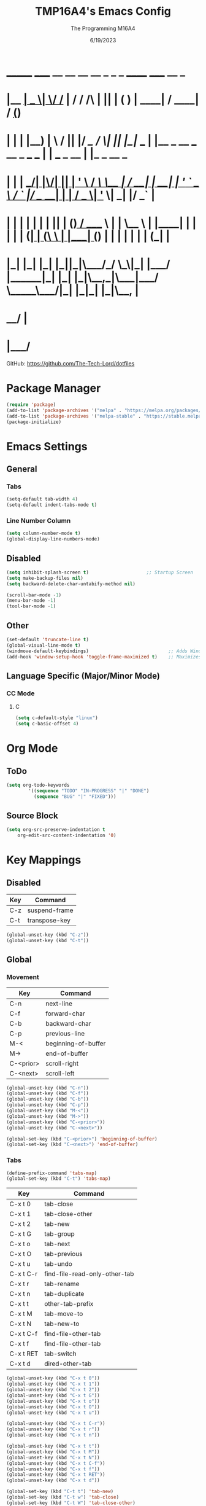#+TITLE: TMP16A4's Emacs Config
#+DATE: 6/19/2023
#+AUTHOR: The Programming M16A4
#+PROPERTY: header-args:emacs-lisp :tangle yes :tangle init.el

*  _______ _____  __  __ __   __        _  _   _       ______                             _____             __ _       
* |__   __|  __ \|  \/  /_ | / /    /\ | || | ( )     |  ____|                           / ____|           / _(_)      
*    | |  | |__) | \  / || |/ /_   /  \| || |_|/ ___  | |__   _ __ ___   __ _  ___ ___  | |     ___  _ __ | |_ _  __ _ 
*    | |  |  ___/| |\/| || | '_ \ / /\ \__   _| / __| |  __| | '_ ` _ \ / _` |/ __/ __| | |    / _ \| '_ \|  _| |/ _` |
*    | |  | |    | |  | || | (_) / ____ \ | |   \__ \ | |____| | | | | | (_| | (__\__ \ | |___| (_) | | | | | | | (_| |
*    |_|  |_|    |_|  |_||_|\___/_/    \_\|_|   |___/ |______|_| |_| |_|\__,_|\___|___/  \_____\___/|_| |_|_| |_|\__, |
*                                                                                                                 __/ |
*                                                                                                                |___/ 

GitHub: https://github.com/The-Tech-Lord/dotfiles

* Package Manager
#+BEGIN_SRC emacs-lisp
(require 'package)
(add-to-list 'package-archives '("melpa" . "https://melpa.org/packages/") t)
(add-to-list 'package-archives '("melpa-stable" . "https://stable.melpa.org/packages/") t)
(package-initialize)
#+END_SRC

* Emacs Settings
** General
*** Tabs
#+BEGIN_SRC emacs-lisp
(setq-default tab-width 4)
(setq-default indent-tabs-mode t)
#+END_SRC

*** Line Number Column
#+BEGIN_SRC emacs-lisp
(setq column-number-mode t)
(global-display-line-numbers-mode)
#+END_SRC

** Disabled
#+BEGIN_SRC emacs-lisp
(setq inhibit-splash-screen t)                     ;; Startup Screen
(setq make-backup-files nil)
(setq backward-delete-char-untabify-method nil)

(scroll-bar-mode -1)
(menu-bar-mode -1)
(tool-bar-mode -1)
#+END_SRC

** Other
#+BEGIN_SRC emacs-lisp
(set-default 'truncate-line t)
(global-visual-line-mode t)
(windmove-default-keybindings)                             ;; Adds Window Switching Keybindings
(add-hook 'window-setup-hook 'toggle-frame-maximized t)    ;; Maximizes Window
#+END_SRC

** Language Specific (Major/Minor Mode)
*** CC Mode
**** C
#+BEGIN_SRC emacs-lisp
(setq c-default-style "linux")
(setq c-basic-offset 4)
#+END_SRC

* Org Mode
** ToDo
#+BEGIN_SRC emacs-lisp
(setq org-todo-keywords
		'((sequence "TODO" "IN-PROGRESS" "|" "DONE")
		  (sequence "BUG" "|" "FIXED")))
#+END_SRC

** Source Block
#+BEGIN_SRC emacs-lisp
(setq org-src-preserve-indentation t
    org-edit-src-content-indentation '0)
#+END_SRC

* Key Mappings
** Disabled
| Key | Command       |
|-----+---------------|
| C-z | suspend-frame |
| C-t | transpose-key |

#+BEGIN_SRC emacs-lisp
(global-unset-key (kbd "C-z"))
(global-unset-key (kbd "C-t"))
#+END_SRC

** Global
*** Movement
| Key       | Command             |
|-----------+---------------------|
| C-n       | next-line           |
| C-f       | forward-char        |
| C-b       | backward-char       |
| C-p       | previous-line       |
| M-<       | beginning-of-buffer |
| M->       | end-of-buffer       |
| C-<prior> | scroll-right        |
| C-<next>  | scroll-left         |

#+BEGIN_SRC emacs-lisp
(global-unset-key (kbd "C-n"))
(global-unset-key (kbd "C-f"))
(global-unset-key (kbd "C-b"))
(global-unset-key (kbd "C-p"))
(global-unset-key (kbd "M-<"))
(global-unset-key (kbd "M->"))
(global-unset-key (kbd "C-<prior>"))
(global-unset-key (kbd "C-<next>"))
#+END_SRC

#+BEGIN_SRC emacs-lisp
(global-set-key (kbd "C-<prior>") 'beginning-of-buffer)
(global-set-key (kbd "C-<next>") 'end-of-buffer)
#+END_SRC

*** Tabs
#+BEGIN_SRC emacs-lisp
(define-prefix-command 'tabs-map)
(global-set-key (kbd "C-t") 'tabs-map)
#+END_SRC

| Key       | Command                       |
|-----------+-------------------------------|
| C-x t 0   | tab-close                     |
| C-x t 1   | tab-close-other               |
| C-x t 2   | tab-new                       |
| C-x t G   | tab-group                     |
| C-x t o   | tab-next                      |
| C-x t O   | tab-previous                  |
| C-x t u   | tab-undo                      |
| C-x t C-r | find-file-read-only-other-tab |
| C-x t r   | tab-rename                    |
| C-x t n   | tab-duplicate                 |
| C-x t t   | other-tab-prefix              |
| C-x t M   | tab-move-to                   |
| C-x t N   | tab-new-to                    |
| C-x t C-f | find-file-other-tab           |
| C-x t f   | find-file-other-tab           |
| C-x t RET | tab-switch                    |
| C-x t d   | dired-other-tab               |

#+BEGIN_SRC emacs-lisp
(global-unset-key (kbd "C-x t 0"))
(global-unset-key (kbd "C-x t 1"))
(global-unset-key (kbd "C-x t 2"))
(global-unset-key (kbd "C-x t G"))
(global-unset-key (kbd "C-x t o"))
(global-unset-key (kbd "C-x t O"))
(global-unset-key (kbd "C-x t u"))

(global-unset-key (kbd "C-x t C-r"))
(global-unset-key (kbd "C-x t r"))
(global-unset-key (kbd "C-x t n"))

(global-unset-key (kbd "C-x t t"))
(global-unset-key (kbd "C-x t M"))
(global-unset-key (kbd "C-x t N"))
(global-unset-key (kbd "C-x t C-f"))
(global-unset-key (kbd "C-x t f"))
(global-unset-key (kbd "C-x t RET"))
(global-unset-key (kbd "C-x t d"))
#+END_SRC

#+BEGIN_SRC emacs-lisp
(global-set-key (kbd "C-t t") 'tab-new)
(global-set-key (kbd "C-t w") 'tab-close)
(global-set-key (kbd "C-t W") 'tab-close-other)
(global-set-key (kbd "C-t u") 'tab-undo)
(global-set-key (kbd "C-t d") 'dired-other-tab)
(global-set-key (kbd "C-t D") 'tab-duplicate)
(global-set-key (kbd "C-t C-f") 'find-file-other-tab)
#+END_SRC

*** VCS
#+BEGIN_SRC emacs-lisp
(define-prefix-command 'vcs-map)
(global-set-key (kbd "C-v") 'vcs-map)
#+END_SRC

| Key     | Command        |
|---------+----------------|
| C-x v v | vc-next-action |
| C-x v + | vc-update      |
| C-x v P | vc-push        |

#+BEGIN_SRC emacs-lisp
(global-unset-key (kbd "C-x v v"))
(global-unset-key (kbd "C-x v +"))
(global-unset-key (kbd "C-x v P"))
#+END_SRC

#+BEGIN_SRC emacs-lisp
(global-set-key (kbd "C-v v") 'vc-next-action)
(global-set-key (kbd "C-v p") 'vc-push)
(global-set-key (kbd "C-v P") 'vc-update)
#+END_SRC

** Major Mode
*** CC Mode
| Key     | Command      |
|---------+--------------|
| C-c C-o | c-set-offset |
|         |              |

#+BEGIN_SRC emacs-lisp
;;(defun c-unset-bindings()
;;	)
#+END_SRC

#+BEGIN_SRC emacs-lisp
;;(add-hook 'c-initialization-hook
;;		  )

;;(add-hook 'c-mode-common-hook
;;		  )

;;(add-hook 'c-mode-hook
;;		  )

;;(add-hook 'c++-mode-hook
;;		  )

;;(add-hook 'objc-mode-hook
;;		  )

;;(add-hook 'java-mode-hook
;;		  )

;;(add-hook 'idl-mode-hook
;;		  )

;;(add-hook 'pike-mode-hook
;;		  )

;;(add-hook 'awk-mode-hook
;;		  )
#+END_SRC

** Minor Mode
| Key | Command |
|-----+---------|
|     |         |

#+BEGIN_SRC emacs-lisp

#+END_SRC

* Other
#+BEGIN_SRC emacs-lisp
(custom-set-variables
 ;; custom-set-variables was added by Custom.
 ;; If you edit it by hand, you could mess it up, so be careful.
 ;; Your init file should contain only one such instance.
 ;; If there is more than one, they won't work right.
 '(custom-enabled-themes '(gruvbox-dark-medium))
 '(custom-safe-themes
 '("b1a691bb67bd8bd85b76998caf2386c9a7b2ac98a116534071364ed6489b695d" "fa49766f2acb82e0097e7512ae4a1d6f4af4d6f4655a48170d0a00bcb7183970" "3e374bb5eb46eb59dbd92578cae54b16de138bc2e8a31a2451bf6fdb0f3fd81b" "19a2c0b92a6aa1580f1be2deb7b8a8e3a4857b6c6ccf522d00547878837267e7" "2ff9ac386eac4dffd77a33e93b0c8236bb376c5a5df62e36d4bfa821d56e4e20" "72ed8b6bffe0bfa8d097810649fd57d2b598deef47c992920aef8b5d9599eefe" "d80952c58cf1b06d936b1392c38230b74ae1a2a6729594770762dc0779ac66b7" default))
 '(package-selected-packages
 '(toc-org csharp-mode yascroll vimrc-mode elcord gruvbox-theme)))
  (custom-set-faces
   ;; custom-set-faces was added by Custom.
   ;; If you edit it by hand, you could mess it up, so be careful.
   ;; Your init file should contain only one such instance.
   ;; If there is more than one, they won't work right.
   )
#+END_SRC
